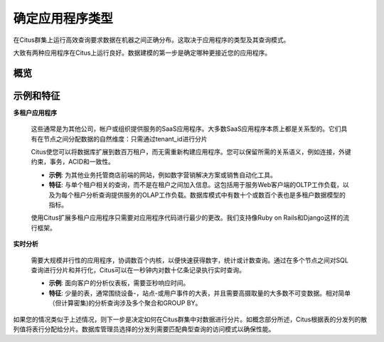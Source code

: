 .. _app_type:

确定应用程序类型
=======================

在Citus群集上运行高效查询要求数据在机器之间正确分布。这取决于应用程序的类型及其查询模式。

大致有两种应用程序在Citus上运行良好。数据建模的第一步是确定哪种更接近您的应用程序。

概览
----

+----------------------------------------------------------+-------------------------------------------------------+
| 多租户应用程序                                           | 实时应用程序                                          |
+==========================================================+=======================================================+
| 架构中有时会有数十或数百个表                             | 少量的表                                              |
+----------------------------------------------------------+-------------------------------------------------------+
| 一次查询与一个租户（公司/商店)有关的查询                | 具有聚合的相对简单的分析查询                          |
+----------------------------------------------------------+-------------------------------------------------------+
| 用于服务Web客户端的OLTP工作负载                          | 大量不可变数据的高摄取量                              |
+----------------------------------------------------------+-------------------------------------------------------+
| 为每个租户分析查询提供服务的OLAP工作负载                 | 通常以大型活动为中心                                  |
+----------------------------------------------------------+-------------------------------------------------------+

示例和特征
---------------

**多租户应用程序**

  这些通常是为其他公司，帐户或组织提供服务的SaaS应用程序。大多数SaaS应用程序本质上都是关系型的。它们具有在节点之间分配数据的自然维度：只需通过tenant_id进行分片

  Citus使您可以将数据库扩展到数百万租户，而无需重新构建应用程序。您可以保留所需的关系语义，例如连接，外键约束，事务，ACID和一致性。

  * **示例**: 为其他业务托管商店前端的网站，例如数字营销解决方案或销售自动化工具。
  * **特征**: 与单个租户相关的查询，而不是在租户之间加入信息。这包括用于服务Web客户端的OLTP工作负载，以及为每个租户分析查询提供服务的OLAP工作负载。数据库模式中有数十个或数百个表也是多租户数据模型的指标。

  使用Citus扩展多租户应用程序只需要对应用程序代码进行最少的更改。我们支持像Ruby on Rails和Django这样的流行框架。

**实时分析**

  需要大规模并行性的应用程序，协调数百个内核，以便快速获得数字，统计或计数查询。通过在多个节点之间对SQL查询进行分片和并行化，Citus可以在一秒钟内对数十亿条记录执行实时查询。

  * **示例**: 面向客户的分析仪表板，需要亚秒响应时间。
  * **特征**: 少量的表，通常围绕设备-，站点-或用户事件的大表，并且需要高摄取量的大多数不可变数据。相对简单（但计算密集)的分析查询涉及多个聚合和GROUP BY。

如果您的情况类似于上述情况，则下一步是决定如何在Citus群集中对数据进行分片。如概念部分所述，Citus根据表的分发列的散列值将表行分配给分片。数据库管理员选择的分发列需要匹配典型查询的访问模式以确保性能。
